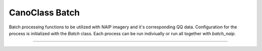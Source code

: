 CanoClass Batch
===============

Batch processing functions to be utilized with NAIP imagery and it's corresponding QQ data.
Configuration for the process is initialized with the `Batch` class.
Each process can be run indiviually or run all together with `batch_naip`.

----


.. autoclass :: canoclass.Batch
   :members:
